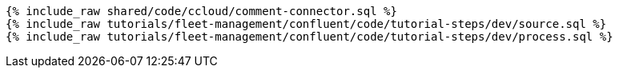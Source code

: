 ++++
<pre class="snippet"><code class="sql">
{% include_raw shared/code/ccloud/comment-connector.sql %}
{% include_raw tutorials/fleet-management/confluent/code/tutorial-steps/dev/source.sql %}
{% include_raw tutorials/fleet-management/confluent/code/tutorial-steps/dev/process.sql %}
</code></pre>
++++
